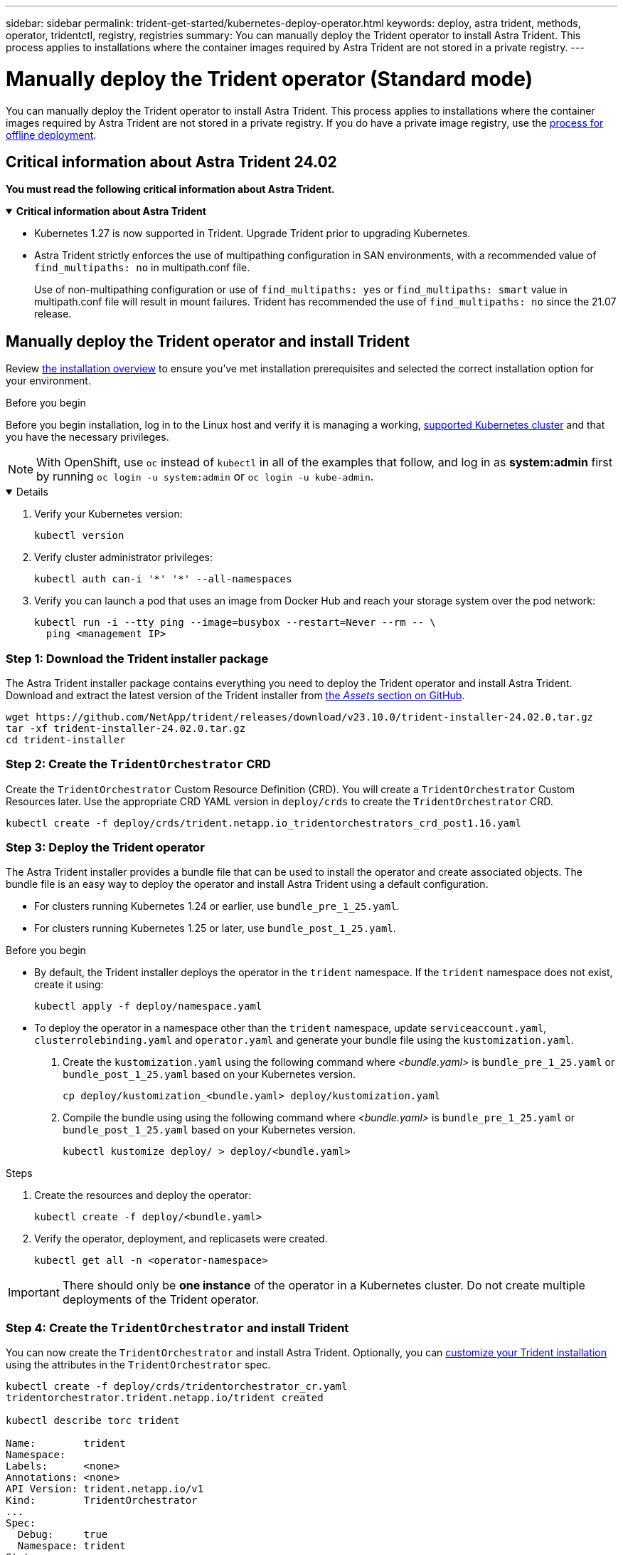 ---
sidebar: sidebar
permalink: trident-get-started/kubernetes-deploy-operator.html
keywords: deploy, astra trident, methods, operator, tridentctl, registry, registries
summary: You can manually deploy the Trident operator to install Astra Trident. This process applies to installations where the container images required by Astra Trident are not stored in a private registry. 
---

= Manually deploy the Trident operator (Standard mode)
:hardbreaks:
:icons: font
:imagesdir: ../media/

[.lead]
You can manually deploy the Trident operator to install Astra Trident. This process applies to installations where the container images required by Astra Trident are not stored in a private registry. If you do have a private image registry, use the link:kubernetes-deploy-operator-mirror.html[process for offline deployment].

== Critical information about Astra Trident 24.02
*You must read the following critical information about Astra Trident.*

// Start snippet: collapsible block (open on page load)
.*Critical information about Astra Trident*
[%collapsible%open]
====
* Kubernetes 1.27 is now supported in Trident. Upgrade Trident prior to upgrading Kubernetes.
* Astra Trident strictly enforces the use of multipathing configuration in SAN environments, with a recommended value of `find_multipaths: no` in multipath.conf file. 
+
Use of non-multipathing configuration or use of `find_multipaths: yes` or `find_multipaths: smart` value in multipath.conf file will result in mount failures. Trident has recommended the use of `find_multipaths: no` since the 21.07 release.
====
// End snippet

== Manually deploy the Trident operator and install Trident
Review link:../trident-get-started/kubernetes-deploy.html[the installation overview] to ensure you've met installation prerequisites and selected the correct installation option for your environment.

.Before you begin 

Before you begin installation, log in to the Linux host and verify it is managing a working, link:requirements.html[supported Kubernetes cluster^] and that you have the necessary privileges.

NOTE: With OpenShift, use `oc` instead of `kubectl` in all of the examples that follow, and log in as *system:admin* first by running `oc login -u system:admin` or `oc login -u kube-admin`.

[%collapsible%open]
====
. Verify your Kubernetes version:
+
----
kubectl version
----

. Verify cluster administrator privileges:
+
----
kubectl auth can-i '*' '*' --all-namespaces
----

. Verify you can launch a pod that uses an image from Docker Hub and reach your storage system over the pod network:
+
----
kubectl run -i --tty ping --image=busybox --restart=Never --rm -- \
  ping <management IP>
----

====

=== Step 1: Download the Trident installer package 

The Astra Trident installer package contains everything you need to deploy the Trident operator and install Astra Trident. Download and extract the latest version of the Trident installer from link:https://github.com/NetApp/trident/releases/latest[the _Assets_ section on GitHub^].  

----
wget https://github.com/NetApp/trident/releases/download/v23.10.0/trident-installer-24.02.0.tar.gz
tar -xf trident-installer-24.02.0.tar.gz
cd trident-installer
----

=== Step 2: Create the `TridentOrchestrator` CRD
Create the `TridentOrchestrator` Custom Resource Definition (CRD). You will create a `TridentOrchestrator` Custom Resources later. Use the appropriate CRD YAML version in `deploy/crds` to create the `TridentOrchestrator` CRD. 

----
kubectl create -f deploy/crds/trident.netapp.io_tridentorchestrators_crd_post1.16.yaml
----

=== Step 3: Deploy the Trident operator
The Astra Trident installer provides a bundle file that can be used to install the operator and create associated objects. The bundle file is an easy way to deploy the operator and install Astra Trident using a default configuration. 

* For clusters running Kubernetes 1.24 or earlier, use `bundle_pre_1_25.yaml`.

* For clusters running Kubernetes 1.25 or later, use `bundle_post_1_25.yaml`.

.Before you begin
* By default, the Trident installer deploys the operator in the `trident` namespace. If the `trident` namespace does not exist, create it using: 
+
----
kubectl apply -f deploy/namespace.yaml
----
* To deploy the operator in a namespace other than the `trident` namespace, update `serviceaccount.yaml`, `clusterrolebinding.yaml` and `operator.yaml` and generate your bundle file using the `kustomization.yaml`. 
. Create the `kustomization.yaml` using the following command where _<bundle.yaml>_ is `bundle_pre_1_25.yaml` or `bundle_post_1_25.yaml` based on your Kubernetes version. 
+
----
cp deploy/kustomization_<bundle.yaml> deploy/kustomization.yaml
----
. Compile the bundle using using the following command where _<bundle.yaml>_ is `bundle_pre_1_25.yaml` or `bundle_post_1_25.yaml` based on your Kubernetes version. 
+
----
kubectl kustomize deploy/ > deploy/<bundle.yaml>
----


.Steps

. Create the resources and deploy the operator:
+
----
kubectl create -f deploy/<bundle.yaml>
----
. Verify the operator, deployment, and replicasets were created. 
+
----
kubectl get all -n <operator-namespace>
----

IMPORTANT: There should only be *one instance* of the operator in a Kubernetes cluster. Do not create multiple deployments of the Trident operator.

=== Step 4: Create the `TridentOrchestrator` and install Trident

You can now create the `TridentOrchestrator` and install Astra Trident. Optionally, you can link:kubernetes-customize-deploy.html[customize your Trident installation] using the attributes in the `TridentOrchestrator` spec.

----
kubectl create -f deploy/crds/tridentorchestrator_cr.yaml
tridentorchestrator.trident.netapp.io/trident created 

kubectl describe torc trident

Name:        trident
Namespace:
Labels:      <none>
Annotations: <none>
API Version: trident.netapp.io/v1
Kind:        TridentOrchestrator
...
Spec:
  Debug:     true
  Namespace: trident
Status:
  Current Installation Params:
    IPv6:                      false
    Autosupport Hostname:
    Autosupport Image:         netapp/trident-autosupport:23.10
    Autosupport Proxy:
    Autosupport Serial Number:
    Debug:                     true
    Image Pull Secrets:
    Image Registry:
    k8sTimeout:           30
    Kubelet Dir:          /var/lib/kubelet
    Log Format:           text
    Silence Autosupport:  false
    Trident Image:        netapp/trident:23.10.0
  Message:                  Trident installed  Namespace:                trident
  Status:                   Installed
  Version:                  v23.10.0
Events:
    Type Reason Age From Message ---- ------ ---- ---- -------Normal
    Installing 74s trident-operator.netapp.io Installing Trident Normal
    Installed 67s trident-operator.netapp.io Trident installed
----

== Verify the installation

There are several ways to verify your installation. 

=== Using `TridentOrchestrator` status
The status of `TridentOrchestrator` indicates if the installation was successful and displays the version of Trident installed. During the installation, the status of `TridentOrchestrator` changes from `Installing` to `Installed`. If you observe the `Failed` status and the operator is unable to recover by itself, link:../troubleshooting.html[check the logs].

[cols=2,options="header"]
|===
|Status |Description
|Installing |The operator is installing Astra Trident using this `TridentOrchestrator` CR.

|Installed |Astra Trident has successfully installed.

|Uninstalling |The operator is uninstalling Astra Trident, because
`spec.uninstall=true`.

|Uninstalled |Astra Trident is uninstalled.

|Failed |The operator could not install, patch, update or uninstall
Astra Trident; the operator will automatically try to recover from this state. If this state persists you will require troubleshooting.

|Updating |The operator is updating an existing installation.

|Error |The `TridentOrchestrator` is not used. Another one already
exists.
|===

=== Using pod creation status

You can confirm if the Astra Trident installation completed by reviewing the status of the created pods:

----
kubectl get pods -n trident

NAME                                       READY   STATUS    RESTARTS   AGE
trident-controller-7d466bf5c7-v4cpw        6/6     Running   0           1m
trident-node-linux-mr6zc                   2/2     Running   0           1m
trident-node-linux-xrp7w                   2/2     Running   0           1m
trident-node-linux-zh2jt                   2/2     Running   0           1m
trident-operator-766f7b8658-ldzsv          1/1     Running   0           3m
----

=== Using `tridentctl`

You can use `tridentctl` to check the version of Astra Trident installed.

----
./tridentctl -n trident version

+----------------+----------------+
| SERVER VERSION | CLIENT VERSION |
+----------------+----------------+
| 23.10.0        | 23.10.0        |
+----------------+----------------+
----